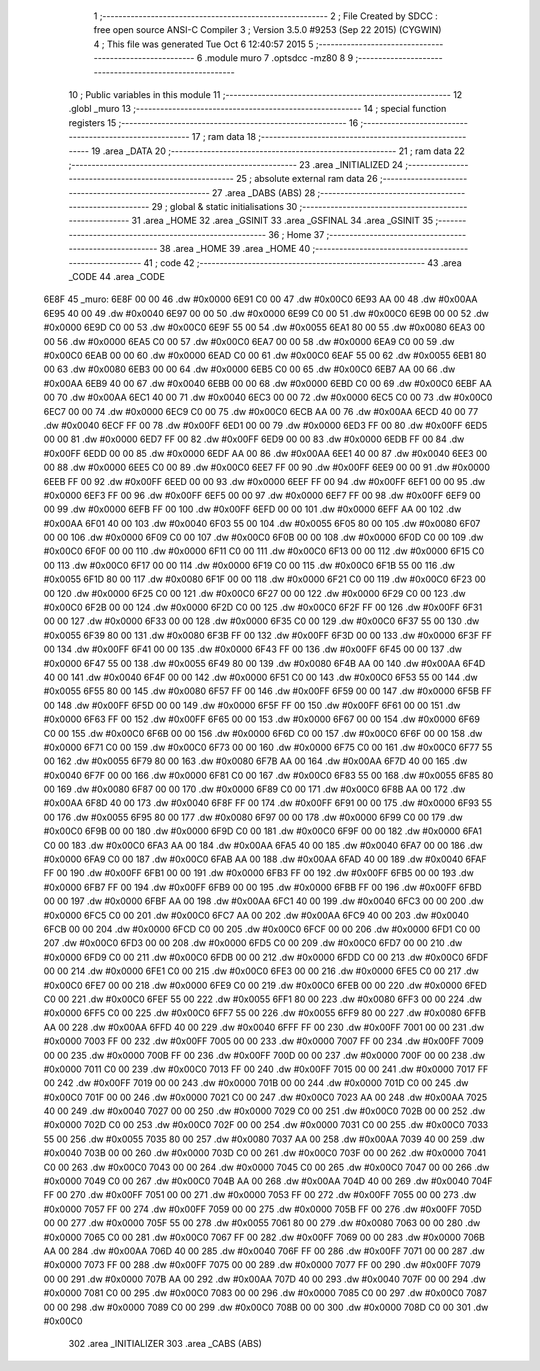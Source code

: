                               1 ;--------------------------------------------------------
                              2 ; File Created by SDCC : free open source ANSI-C Compiler
                              3 ; Version 3.5.0 #9253 (Sep 22 2015) (CYGWIN)
                              4 ; This file was generated Tue Oct  6 12:40:57 2015
                              5 ;--------------------------------------------------------
                              6 	.module muro
                              7 	.optsdcc -mz80
                              8 	
                              9 ;--------------------------------------------------------
                             10 ; Public variables in this module
                             11 ;--------------------------------------------------------
                             12 	.globl _muro
                             13 ;--------------------------------------------------------
                             14 ; special function registers
                             15 ;--------------------------------------------------------
                             16 ;--------------------------------------------------------
                             17 ; ram data
                             18 ;--------------------------------------------------------
                             19 	.area _DATA
                             20 ;--------------------------------------------------------
                             21 ; ram data
                             22 ;--------------------------------------------------------
                             23 	.area _INITIALIZED
                             24 ;--------------------------------------------------------
                             25 ; absolute external ram data
                             26 ;--------------------------------------------------------
                             27 	.area _DABS (ABS)
                             28 ;--------------------------------------------------------
                             29 ; global & static initialisations
                             30 ;--------------------------------------------------------
                             31 	.area _HOME
                             32 	.area _GSINIT
                             33 	.area _GSFINAL
                             34 	.area _GSINIT
                             35 ;--------------------------------------------------------
                             36 ; Home
                             37 ;--------------------------------------------------------
                             38 	.area _HOME
                             39 	.area _HOME
                             40 ;--------------------------------------------------------
                             41 ; code
                             42 ;--------------------------------------------------------
                             43 	.area _CODE
                             44 	.area _CODE
   6E8F                      45 _muro:
   6E8F 00 00                46 	.dw #0x0000
   6E91 C0 00                47 	.dw #0x00C0
   6E93 AA 00                48 	.dw #0x00AA
   6E95 40 00                49 	.dw #0x0040
   6E97 00 00                50 	.dw #0x0000
   6E99 C0 00                51 	.dw #0x00C0
   6E9B 00 00                52 	.dw #0x0000
   6E9D C0 00                53 	.dw #0x00C0
   6E9F 55 00                54 	.dw #0x0055
   6EA1 80 00                55 	.dw #0x0080
   6EA3 00 00                56 	.dw #0x0000
   6EA5 C0 00                57 	.dw #0x00C0
   6EA7 00 00                58 	.dw #0x0000
   6EA9 C0 00                59 	.dw #0x00C0
   6EAB 00 00                60 	.dw #0x0000
   6EAD C0 00                61 	.dw #0x00C0
   6EAF 55 00                62 	.dw #0x0055
   6EB1 80 00                63 	.dw #0x0080
   6EB3 00 00                64 	.dw #0x0000
   6EB5 C0 00                65 	.dw #0x00C0
   6EB7 AA 00                66 	.dw #0x00AA
   6EB9 40 00                67 	.dw #0x0040
   6EBB 00 00                68 	.dw #0x0000
   6EBD C0 00                69 	.dw #0x00C0
   6EBF AA 00                70 	.dw #0x00AA
   6EC1 40 00                71 	.dw #0x0040
   6EC3 00 00                72 	.dw #0x0000
   6EC5 C0 00                73 	.dw #0x00C0
   6EC7 00 00                74 	.dw #0x0000
   6EC9 C0 00                75 	.dw #0x00C0
   6ECB AA 00                76 	.dw #0x00AA
   6ECD 40 00                77 	.dw #0x0040
   6ECF FF 00                78 	.dw #0x00FF
   6ED1 00 00                79 	.dw #0x0000
   6ED3 FF 00                80 	.dw #0x00FF
   6ED5 00 00                81 	.dw #0x0000
   6ED7 FF 00                82 	.dw #0x00FF
   6ED9 00 00                83 	.dw #0x0000
   6EDB FF 00                84 	.dw #0x00FF
   6EDD 00 00                85 	.dw #0x0000
   6EDF AA 00                86 	.dw #0x00AA
   6EE1 40 00                87 	.dw #0x0040
   6EE3 00 00                88 	.dw #0x0000
   6EE5 C0 00                89 	.dw #0x00C0
   6EE7 FF 00                90 	.dw #0x00FF
   6EE9 00 00                91 	.dw #0x0000
   6EEB FF 00                92 	.dw #0x00FF
   6EED 00 00                93 	.dw #0x0000
   6EEF FF 00                94 	.dw #0x00FF
   6EF1 00 00                95 	.dw #0x0000
   6EF3 FF 00                96 	.dw #0x00FF
   6EF5 00 00                97 	.dw #0x0000
   6EF7 FF 00                98 	.dw #0x00FF
   6EF9 00 00                99 	.dw #0x0000
   6EFB FF 00               100 	.dw #0x00FF
   6EFD 00 00               101 	.dw #0x0000
   6EFF AA 00               102 	.dw #0x00AA
   6F01 40 00               103 	.dw #0x0040
   6F03 55 00               104 	.dw #0x0055
   6F05 80 00               105 	.dw #0x0080
   6F07 00 00               106 	.dw #0x0000
   6F09 C0 00               107 	.dw #0x00C0
   6F0B 00 00               108 	.dw #0x0000
   6F0D C0 00               109 	.dw #0x00C0
   6F0F 00 00               110 	.dw #0x0000
   6F11 C0 00               111 	.dw #0x00C0
   6F13 00 00               112 	.dw #0x0000
   6F15 C0 00               113 	.dw #0x00C0
   6F17 00 00               114 	.dw #0x0000
   6F19 C0 00               115 	.dw #0x00C0
   6F1B 55 00               116 	.dw #0x0055
   6F1D 80 00               117 	.dw #0x0080
   6F1F 00 00               118 	.dw #0x0000
   6F21 C0 00               119 	.dw #0x00C0
   6F23 00 00               120 	.dw #0x0000
   6F25 C0 00               121 	.dw #0x00C0
   6F27 00 00               122 	.dw #0x0000
   6F29 C0 00               123 	.dw #0x00C0
   6F2B 00 00               124 	.dw #0x0000
   6F2D C0 00               125 	.dw #0x00C0
   6F2F FF 00               126 	.dw #0x00FF
   6F31 00 00               127 	.dw #0x0000
   6F33 00 00               128 	.dw #0x0000
   6F35 C0 00               129 	.dw #0x00C0
   6F37 55 00               130 	.dw #0x0055
   6F39 80 00               131 	.dw #0x0080
   6F3B FF 00               132 	.dw #0x00FF
   6F3D 00 00               133 	.dw #0x0000
   6F3F FF 00               134 	.dw #0x00FF
   6F41 00 00               135 	.dw #0x0000
   6F43 FF 00               136 	.dw #0x00FF
   6F45 00 00               137 	.dw #0x0000
   6F47 55 00               138 	.dw #0x0055
   6F49 80 00               139 	.dw #0x0080
   6F4B AA 00               140 	.dw #0x00AA
   6F4D 40 00               141 	.dw #0x0040
   6F4F 00 00               142 	.dw #0x0000
   6F51 C0 00               143 	.dw #0x00C0
   6F53 55 00               144 	.dw #0x0055
   6F55 80 00               145 	.dw #0x0080
   6F57 FF 00               146 	.dw #0x00FF
   6F59 00 00               147 	.dw #0x0000
   6F5B FF 00               148 	.dw #0x00FF
   6F5D 00 00               149 	.dw #0x0000
   6F5F FF 00               150 	.dw #0x00FF
   6F61 00 00               151 	.dw #0x0000
   6F63 FF 00               152 	.dw #0x00FF
   6F65 00 00               153 	.dw #0x0000
   6F67 00 00               154 	.dw #0x0000
   6F69 C0 00               155 	.dw #0x00C0
   6F6B 00 00               156 	.dw #0x0000
   6F6D C0 00               157 	.dw #0x00C0
   6F6F 00 00               158 	.dw #0x0000
   6F71 C0 00               159 	.dw #0x00C0
   6F73 00 00               160 	.dw #0x0000
   6F75 C0 00               161 	.dw #0x00C0
   6F77 55 00               162 	.dw #0x0055
   6F79 80 00               163 	.dw #0x0080
   6F7B AA 00               164 	.dw #0x00AA
   6F7D 40 00               165 	.dw #0x0040
   6F7F 00 00               166 	.dw #0x0000
   6F81 C0 00               167 	.dw #0x00C0
   6F83 55 00               168 	.dw #0x0055
   6F85 80 00               169 	.dw #0x0080
   6F87 00 00               170 	.dw #0x0000
   6F89 C0 00               171 	.dw #0x00C0
   6F8B AA 00               172 	.dw #0x00AA
   6F8D 40 00               173 	.dw #0x0040
   6F8F FF 00               174 	.dw #0x00FF
   6F91 00 00               175 	.dw #0x0000
   6F93 55 00               176 	.dw #0x0055
   6F95 80 00               177 	.dw #0x0080
   6F97 00 00               178 	.dw #0x0000
   6F99 C0 00               179 	.dw #0x00C0
   6F9B 00 00               180 	.dw #0x0000
   6F9D C0 00               181 	.dw #0x00C0
   6F9F 00 00               182 	.dw #0x0000
   6FA1 C0 00               183 	.dw #0x00C0
   6FA3 AA 00               184 	.dw #0x00AA
   6FA5 40 00               185 	.dw #0x0040
   6FA7 00 00               186 	.dw #0x0000
   6FA9 C0 00               187 	.dw #0x00C0
   6FAB AA 00               188 	.dw #0x00AA
   6FAD 40 00               189 	.dw #0x0040
   6FAF FF 00               190 	.dw #0x00FF
   6FB1 00 00               191 	.dw #0x0000
   6FB3 FF 00               192 	.dw #0x00FF
   6FB5 00 00               193 	.dw #0x0000
   6FB7 FF 00               194 	.dw #0x00FF
   6FB9 00 00               195 	.dw #0x0000
   6FBB FF 00               196 	.dw #0x00FF
   6FBD 00 00               197 	.dw #0x0000
   6FBF AA 00               198 	.dw #0x00AA
   6FC1 40 00               199 	.dw #0x0040
   6FC3 00 00               200 	.dw #0x0000
   6FC5 C0 00               201 	.dw #0x00C0
   6FC7 AA 00               202 	.dw #0x00AA
   6FC9 40 00               203 	.dw #0x0040
   6FCB 00 00               204 	.dw #0x0000
   6FCD C0 00               205 	.dw #0x00C0
   6FCF 00 00               206 	.dw #0x0000
   6FD1 C0 00               207 	.dw #0x00C0
   6FD3 00 00               208 	.dw #0x0000
   6FD5 C0 00               209 	.dw #0x00C0
   6FD7 00 00               210 	.dw #0x0000
   6FD9 C0 00               211 	.dw #0x00C0
   6FDB 00 00               212 	.dw #0x0000
   6FDD C0 00               213 	.dw #0x00C0
   6FDF 00 00               214 	.dw #0x0000
   6FE1 C0 00               215 	.dw #0x00C0
   6FE3 00 00               216 	.dw #0x0000
   6FE5 C0 00               217 	.dw #0x00C0
   6FE7 00 00               218 	.dw #0x0000
   6FE9 C0 00               219 	.dw #0x00C0
   6FEB 00 00               220 	.dw #0x0000
   6FED C0 00               221 	.dw #0x00C0
   6FEF 55 00               222 	.dw #0x0055
   6FF1 80 00               223 	.dw #0x0080
   6FF3 00 00               224 	.dw #0x0000
   6FF5 C0 00               225 	.dw #0x00C0
   6FF7 55 00               226 	.dw #0x0055
   6FF9 80 00               227 	.dw #0x0080
   6FFB AA 00               228 	.dw #0x00AA
   6FFD 40 00               229 	.dw #0x0040
   6FFF FF 00               230 	.dw #0x00FF
   7001 00 00               231 	.dw #0x0000
   7003 FF 00               232 	.dw #0x00FF
   7005 00 00               233 	.dw #0x0000
   7007 FF 00               234 	.dw #0x00FF
   7009 00 00               235 	.dw #0x0000
   700B FF 00               236 	.dw #0x00FF
   700D 00 00               237 	.dw #0x0000
   700F 00 00               238 	.dw #0x0000
   7011 C0 00               239 	.dw #0x00C0
   7013 FF 00               240 	.dw #0x00FF
   7015 00 00               241 	.dw #0x0000
   7017 FF 00               242 	.dw #0x00FF
   7019 00 00               243 	.dw #0x0000
   701B 00 00               244 	.dw #0x0000
   701D C0 00               245 	.dw #0x00C0
   701F 00 00               246 	.dw #0x0000
   7021 C0 00               247 	.dw #0x00C0
   7023 AA 00               248 	.dw #0x00AA
   7025 40 00               249 	.dw #0x0040
   7027 00 00               250 	.dw #0x0000
   7029 C0 00               251 	.dw #0x00C0
   702B 00 00               252 	.dw #0x0000
   702D C0 00               253 	.dw #0x00C0
   702F 00 00               254 	.dw #0x0000
   7031 C0 00               255 	.dw #0x00C0
   7033 55 00               256 	.dw #0x0055
   7035 80 00               257 	.dw #0x0080
   7037 AA 00               258 	.dw #0x00AA
   7039 40 00               259 	.dw #0x0040
   703B 00 00               260 	.dw #0x0000
   703D C0 00               261 	.dw #0x00C0
   703F 00 00               262 	.dw #0x0000
   7041 C0 00               263 	.dw #0x00C0
   7043 00 00               264 	.dw #0x0000
   7045 C0 00               265 	.dw #0x00C0
   7047 00 00               266 	.dw #0x0000
   7049 C0 00               267 	.dw #0x00C0
   704B AA 00               268 	.dw #0x00AA
   704D 40 00               269 	.dw #0x0040
   704F FF 00               270 	.dw #0x00FF
   7051 00 00               271 	.dw #0x0000
   7053 FF 00               272 	.dw #0x00FF
   7055 00 00               273 	.dw #0x0000
   7057 FF 00               274 	.dw #0x00FF
   7059 00 00               275 	.dw #0x0000
   705B FF 00               276 	.dw #0x00FF
   705D 00 00               277 	.dw #0x0000
   705F 55 00               278 	.dw #0x0055
   7061 80 00               279 	.dw #0x0080
   7063 00 00               280 	.dw #0x0000
   7065 C0 00               281 	.dw #0x00C0
   7067 FF 00               282 	.dw #0x00FF
   7069 00 00               283 	.dw #0x0000
   706B AA 00               284 	.dw #0x00AA
   706D 40 00               285 	.dw #0x0040
   706F FF 00               286 	.dw #0x00FF
   7071 00 00               287 	.dw #0x0000
   7073 FF 00               288 	.dw #0x00FF
   7075 00 00               289 	.dw #0x0000
   7077 FF 00               290 	.dw #0x00FF
   7079 00 00               291 	.dw #0x0000
   707B AA 00               292 	.dw #0x00AA
   707D 40 00               293 	.dw #0x0040
   707F 00 00               294 	.dw #0x0000
   7081 C0 00               295 	.dw #0x00C0
   7083 00 00               296 	.dw #0x0000
   7085 C0 00               297 	.dw #0x00C0
   7087 00 00               298 	.dw #0x0000
   7089 C0 00               299 	.dw #0x00C0
   708B 00 00               300 	.dw #0x0000
   708D C0 00               301 	.dw #0x00C0
                            302 	.area _INITIALIZER
                            303 	.area _CABS (ABS)

